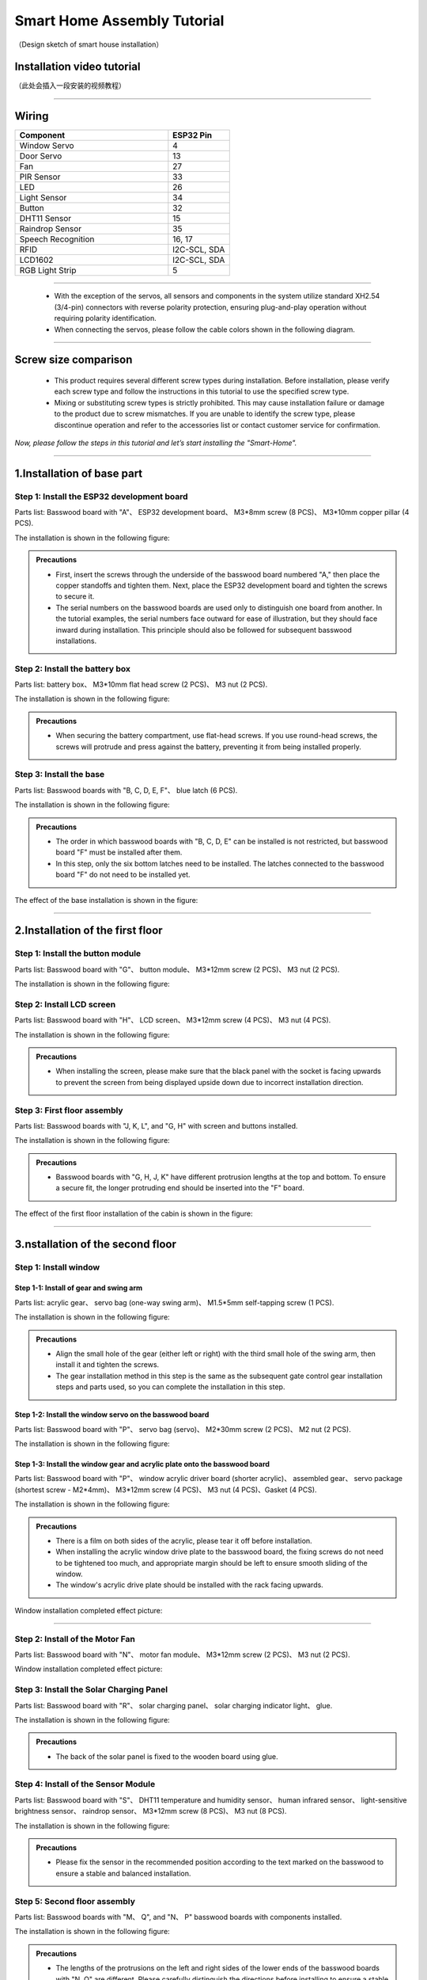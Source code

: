 Smart Home Assembly Tutorial
============================

.. figure:: _static/1/1.SmartHome.png
   :alt: The effect picture of the cabin installation
   :align: center

   （Design sketch of smart house installation）


Installation video tutorial
---------------------------
（此处会插入一段安装的视频教程）

----

Wiring
---------

.. image:: _static/1/53.wiring.png
   :align: center

.. list-table::
   :header-rows: 1
   :widths: 50 20

   * - Component
     - ESP32 Pin
   * - Window Servo
     - 4
   * - Door Servo
     - 13
   * - Fan
     - 27
   * - PIR Sensor
     - 33
   * - LED
     - 26
   * - Light Sensor
     - 34
   * - Button
     - 32
   * - DHT11 Sensor
     - 15
   * - Raindrop Sensor
     - 35
   * - Speech Recognition
     - 16, 17
   * - RFID
     - I2C-SCL, SDA
   * - LCD1602
     - I2C-SCL, SDA
   * - RGB Light Strip
     - 5

----

 - With the exception of the servos, all sensors and components in the system utilize standard XH2.54 (3/4-pin) connectors with reverse polarity protection, ensuring plug-and-play operation without requiring polarity identification.
 - When connecting the servos, please follow the cable colors shown in the following diagram.

 .. image:: _static/1/54.servo.png
   :width: 600
   :align: center

----

Screw size comparison
---------------------

 - This product requires several different screw types during installation. Before installation, please verify each screw type and follow the instructions in this tutorial to use the specified screw type.
 - Mixing or substituting screw types is strictly prohibited. This may cause installation failure or damage to the product due to screw mismatches. If you are unable to identify the screw type, please discontinue operation and refer to the accessories list or contact customer service for confirmation.

.. figure:: _static/1/2.Screw.png
   :alt: Screw comparison
   :align: center

*Now, please follow the steps in this tutorial and let’s start installing the "Smart-Home".*

----

1.Installation of base part
--------------------------

Step 1: Install the ESP32 development board
~~~~~~~~~~~~~~~~~~~~~~~~~~~~~~~~~~~~~~~~~~~

Parts list: Basswood board with "A"、 ESP32 development board、 M3*8mm screw (8 PCS)、 M3*10mm copper pillar (4 PCS).

The installation is shown in the following figure:

.. image:: _static/1/3.ESP322.png
   :alt: ESP32 development board installation
   :align: center

.. raw:: html

   <div style="margin-top: 30px;"></div>

.. admonition:: Precautions

 - First, insert the screws through the underside of the basswood board numbered "A," then place the copper standoffs and tighten them. Next, place the ESP32 development board and tighten the screws to secure it.
 - The serial numbers on the basswood boards are used only to distinguish one board from another. In the tutorial examples, the serial numbers face outward for ease of illustration, but they should face inward during installation. This principle should also be followed for subsequent basswood installations.

Step 2: Install the battery box
~~~~~~~~~~~~~~~~~~~~~~~~~~~~~~~

Parts list: battery box、 M3*10mm flat head screw (2 PCS)、 M3 nut (2 PCS).

The installation is shown in the following figure:

.. image:: _static/1/4.Battery.png
   :alt: Battery box installation
   :align: center
 

.. admonition:: Precautions

 - When securing the battery compartment, use flat-head screws. If you use round-head screws, the screws will protrude and press against the battery, preventing it from being installed properly.

Step 3: Install the base
~~~~~~~~~~~~~~~~~~~~~~~~

Parts list: Basswood boards with "B, C, D, E, F"、 blue latch (6 PCS).

The installation is shown in the following figure:

.. image:: _static/1/5.Base1.png
   :alt: Base installation1
   :align: center

.. image:: _static/1/6.Base2.png
   :alt: Base installation2
   :align: center
 

.. admonition:: Precautions

 - The order in which basswood boards with "B, C, D, E" can be installed is not restricted, but basswood board "F" must be installed after them.
 - In this step, only the six bottom latches need to be installed. The latches connected to the basswood board "F" do not need to be installed yet.


The effect of the base installation is shown in the figure:

.. image:: _static/1/7.Base_completed.png
   :alt: 底座安装
   :align: center

----

2.Installation of the first floor
-------------------------------

Step 1: Install the button module
~~~~~~~~~~~~~~~~~~~~~~~~~~~~~~~

Parts list: Basswood board with "G"、 button module、 M3*12mm screw (2 PCS)、 M3 nut (2 PCS).


The installation is shown in the following figure:

.. image:: _static/1/8.button.png
   :alt: button
   :align: center


Step 2: Install LCD screen
~~~~~~~~~~~~~~~~~~~~~~~~~~~~~~~

Parts list: Basswood board with "H"、 LCD screen、 M3*12mm screw (4 PCS)、 M3 nut (4 PCS).

The installation is shown in the following figure:

.. image:: _static/1/9.lcd1.png
   :alt: LCD
   :align: center


.. image:: _static/1/10.lcd2.png
   :alt: LCD2
   :align: center
   :width: 600px


.. admonition:: Precautions

 - When installing the screen, please make sure that the black panel with the socket is facing upwards to prevent the screen from being displayed upside down due to incorrect installation direction.

Step 3: First floor assembly
~~~~~~~~~~~~~~~~~~~~~~~~~~~~

Parts list: Basswood boards with "J, K, L", and "G, H" with screen and buttons installed.

The installation is shown in the following figure:

.. image:: _static/1/11.floor1_1.png
   :alt: floor1_1
   :align: center


.. image:: _static/1/12.floor1_2.png
   :alt: floor1_2
   :align: center
 

.. image:: _static/1/13.floor1_3.png
   :alt: floor1_3
   :align: center


.. admonition:: Precautions

 - Basswood boards with "G, H, J, K" have different protrusion lengths at the top and bottom. To ensure a secure fit, the longer protruding end should be inserted into the "F" board.


The effect of the first floor installation of the cabin is shown in the figure:

.. image:: _static/1/14.floor1_completed.png
   :alt: floor1_completed
   :align: center

----

3.nstallation of the second floor
--------------------------------

Step 1: Install window 
~~~~~~~~~~~~~~~~~~~~~~~~~~~

Step 1-1: Install of gear and swing arm
^^^^^^^^^^^^^^^^^^^^^^^^^^^^^^^^^^^^^^^^^^^^
Parts list: acrylic gear、 servo bag (one-way swing arm)、 M1.5*5mm self-tapping screw (1 PCS).

The installation is shown in the following figure:

.. image:: _static/1/15.gear.png
   :alt: window gear
   :align: center

.. admonition:: Precautions

 - Align the small hole of the gear (either left or right) with the third small hole of the swing arm, then install it and tighten the screws.
 - The gear installation method in this step is the same as the subsequent gate control gear installation steps and parts used, so you can complete the installation in this step.

Step 1-2: Install the window servo on the basswood board
^^^^^^^^^^^^^^^^^^^^^^^^^^^^^^^^^^^^^^^^^^^^^^^^^^^^^^^^^
Parts list: Basswood board with "P"、 servo bag (servo)、 M2*30mm screw (2 PCS)、 M2 nut (2 PCS).

The installation is shown in the following figure:

.. image:: _static/1/16.window_sevro.png
   :alt: window sevro
   :align: center


Step 1-3: Install the window gear and acrylic plate onto the basswood board
^^^^^^^^^^^^^^^^^^^^^^^^^^^^^^^^^^^^^^^^^^^^^^^^^^^^^^^^^^^^^^^^^^^^^^^^^^
Parts list: Basswood board with "P"、 window acrylic driver board (shorter acrylic)、 assembled gear、 servo package (shortest screw - M2*4mm)、 M3*12mm screw (4 PCS)、 M3 nut (4 PCS)、Gasket (4 PCS).

The installation is shown in the following figure:

.. image:: _static/1/17.window_acrylic.png
   :alt: window acrylic
   :align: center

.. raw:: html

   <div style="margin-top: 30px;"></div>

.. admonition:: Precautions

 - There is a film on both sides of the acrylic, please tear it off before installation.
 - When installing the acrylic window drive plate to the basswood board, the fixing screws do not need to be tightened too much, and appropriate margin should be left to ensure smooth sliding of the window.
 - The window's acrylic drive plate should be installed with the rack facing upwards.

Window installation completed effect picture:

.. image:: _static/1/18.window_completed.png
   :alt: window completed
   :align: center

----

Step 2: Install of the Motor Fan
~~~~~~~~~~~~~~~~~~~~~~~~~~~~~~~~
Parts list: Basswood board with  "N"、 motor fan module、 M3*12mm screw (2 PCS)、 M3 nut (2 PCS).

Window installation completed effect picture:

.. image:: _static/1/19.fan.png
   :alt: fan
   :align: center
   :width: 600px


Step 3: Install the Solar Charging Panel
~~~~~~~~~~~~~~~~~~~~~~~~~~~~~~~~~~~~~~~~
Parts list: Basswood board with "R"、 solar charging panel、 solar charging indicator light、 glue.

The installation is shown in the following figure:

.. image:: _static/1/20.Solar1.png
   :alt: Solar1
   :align: center

.. raw:: html

   <div style="margin-top: 30px;"></div>

.. admonition:: Precautions

 - The back of the solar panel is fixed to the wooden board using glue.

Step 4: Install of the Sensor Module
~~~~~~~~~~~~~~~~~~~~~~~~~~~~~~~~~~~~
Parts list: Basswood board with "S"、 DHT11 temperature and humidity sensor、 human infrared sensor、 light-sensitive brightness sensor、 raindrop sensor、 M3*12mm screw (8 PCS)、 M3 nut (8 PCS).

The installation is shown in the following figure:

.. image:: _static/1/22.sensor.png
   :alt: sensor
   :align: center


.. admonition:: Precautions

 - Please fix the sensor in the recommended position according to the text marked on the basswood to ensure a stable and balanced installation.



Step 5: Second floor assembly
~~~~~~~~~~~~~~~~~~~~~~~~~~~~~

Parts list: Basswood boards with  "M、 Q", and "N、 P" basswood boards with components installed.

The installation is shown in the following figure:

.. image:: _static/1/23.floor2_1.png
   :alt: floor2_1
   :align: center


.. image:: _static/1/24.floor2_2.png
   :alt: floor2_2
   :align: center

.. admonition:: Precautions

 - The lengths of the protrusions on the left and right sides of the lower ends of the basswood boards with "N, Q" are different. Please carefully distinguish the directions before installing to ensure a stable structure.
 
Step 6: Install roof
~~~~~~~~~~~~~~~~~~~~

Parts List: "S、 R" basswood board with components installed.

The installation is shown in the following figure:

.. image:: _static/1/25.roof.png
   :alt: roof
   :align: center

.. raw:: html

   <div style="margin-top: 30px;"></div>

Step 7: Install of the Second Fence
~~~~~~~~~~~~~~~~~~~~~~~~~~~~~~~~~~~

Parts List: Brown basswood fence planks (shorter, 3 PCS).

The installation is shown in the following figure:

.. image:: _static/1/26.floor2_fence.png
   :alt: floor2 fence
   :align: center


The effect picture of the second floor of the cabin after installation:

.. image:: _static/1/27.floor2_completed.png
   :alt: floor2 completed
   :align: center

----

4.Installation of  the garden
---------------------------

Step 1: Install of the gate
~~~~~~~~~~~~~~~~~~~~~~~~~~~~~~~~~

Step 1-1: Install of gear and swing arm
^^^^^^^^^^^^^^^^^^^^^^^^^^^^^^^^^^^^^^^^^^^^
Parts list: acrylic gear、 servo bag (one-way swing arm)、 M1.5*5mm self-tapping screw (1 PCS).

The installation is shown in the following figure:

.. image:: _static/1/15.gear.png
   :alt: gate gear
   :align: center


.. admonition:: Precautions

 - Align the small hole of the gear (either left or right) with the third small hole of the swing arm, then install it and tighten the screws.
 - The gear installation method here is the same as the window control gear installation steps and parts. If the previous installation has been completed, this step can be ignored.

Step 1-2: Install the gate servo on the basswood board
^^^^^^^^^^^^^^^^^^^^^^^^^^^^^^^^^^^^^^^^^^^^^^^^^^^^^^
Parts list: Basswood board with "T"、 servo bag (servo)、 M2*30mm screw (2 PCS)、 M2 nut (2 PCS).

The installation is shown in the following figure:

.. image:: _static/1/28.door_sevro.png
   :alt: door sevro
   :align: center

.. raw:: html

   <div style="margin-top: 30px;"></div>


Step 1-3: Install the gate gear and acrylic plate onto the basswood board
^^^^^^^^^^^^^^^^^^^^^^^^^^^^^^^^^^^^^^^^^^^^^^^^^^^^^^^^^^^^^^^^^^^^^^^^^^
Parts list: Basswood board with "T"、 gate acrylic driver board (shorter acrylic)、 assembled gear、 servo package (shortest screw - M2*4mm)、 M3*12mm screw (4 PCS)、 M3 nut (4 PCS)、Gasket (4 PCS).

The installation is shown in the following figure:

.. image:: _static/1/29.door_acrylic.png
   :alt: door acrylic
   :align: center

.. raw:: html

   <div style="margin-top: 30px;"></div>


.. admonition:: Precautions

 - There is a film on both sides of the acrylic, please tear it off before installation.
 - When installing the acrylic gate drive plate to the basswood board, the fixing screws do not need to be tightened too much, and appropriate margin should be left to ensure smooth sliding of the window.
 - The gate's acrylic drive plate should be installed with the rack facing upwards.



Step 1-4: Install of RFID sensor module
^^^^^^^^^^^^^^^^^^^^^^^^^^^^^^^^^^^^^^^^^^^^
Parts list: Acrylic door drive board and basswood board "T" with servo installed、 RFID sensor module、 M3*12mm screw (2 PCS)、 M3 nut (2 PCS).

The installation is shown in the following figure:

.. image:: _static/1/30.RFID.png
   :alt: RFID
   :align: center

.. raw:: html

   <div style="margin-top: 30px;"></div>

The effect picture of the gate installation is completed:

.. image:: _static/1/31.door_completed.png
   :alt: door completed
   :align: center



Steps 1-5: Install the gate to the garden
^^^^^^^^^^^^^^^^^^^^^^^^^^^^^^^^^^^^^^^^^^^^
Parts List: Installed servos、 RFID sensor module、 and acrylic basswood board "T".

The installation is shown in the following figure:

.. image:: _static/1/32.door2.png
   :alt: gate
   :align: center

----

.. raw:: html

   <div style="margin-top: 30px;"></div>

Step 2: Install the speech recognition module
~~~~~~~~~~~~~~~~~~~~~~~~~~~~~~~~~~~~~~~~~~~~~~
Parts list: speech recognition module、 green basswood board、 M3*12mm screw (2 PCS)、 M3 nut (2 PCS).

The installation is shown in the following figure:

.. image:: _static/1/33.speech.png
   :alt: speech recognition
   :align: center



Step 3: Install of LED Light Module
~~~~~~~~~~~~~~~~~~~~~~~~~~~~~~~~~~~~~~~~
Parts list: LED light module、 pink basswood board、 M3*12mm screw (2 PCS)、 M3 nut (2 PCS).

The installation is shown in the following figure:

.. image:: _static/1/34.led.png
   :alt: LED
   :align: center



Step 4: Install flowers and trees in the garden
~~~~~~~~~~~~~~~~~~~~~~~~~~~~~~~~~~~~~~~~~~~~~~~~~~
Parts list: Green linden wood board with voice recognition module installed、 pink linden wood board with LED light module installed.

The installation is shown in the following figure:

.. image:: _static/1/35.flower_tree.png
   :alt: flower_tree
   :align: center

.. raw:: html

   <div style="margin-top: 30px;"></div>

   
Step 5: Install the RGB Light Strip
~~~~~~~~~~~~~~~~~~~~~~~~~~~~~~~~~~~~~~
Parts list: RGB light strip、 brown basswood fence board (The longest fence).

The installation is shown in the following figure:

.. image:: _static/1/36.RGB.png
   :alt: RGB
   :align: center


.. admonition:: Precautions

 - First tear off the blue tape on the back of the light strip, and then stick the light strip on the back of the fence.
 - To achieve the best lighting effect, please stick the RGB light strip in the center of the back of the fence.


Step 6: Install of the Garden Fence
~~~~~~~~~~~~~~~~~~~~~~~~~~~~~~~~~~~~~~
Parts list: Brown garden fence basswood planks (2 shorter ones)、 fence with RGB light strip installed.

The installation is shown in the following figure:

.. image:: _static/1/37.garden_fence.png
   :alt: garden fence
   :align: center


.. admonition:: Precautions

 - Please distinguish between the short and long fences. The longer one should be installed next to the gate, and the shorter one should be installed next to the key module.

----

5.Installation of the fixed part of the cabin
--------------------------------------------

Step 1: Attach the base
~~~~~~~~~~~~~~~~~~~~~~~
Parts List: Blue latch (8 PCS).

The installation is shown in the following figure:

.. image:: _static/1/38.latch.png
   :alt: latch
   :align: center

.. raw:: html

   <div style="margin-top: 30px;"></div>

.. admonition:: Precautions

 - Please install and tighten the latch after the sensor element is wired and debugged to ensure normal operation to ensure smooth installation and normal function.



Step 2: Install the windmill blades
~~~~~~~~~~~~~~~~~~~~~~~~~~~~~~~~~~~~~~
Parts List: Blue Windmill Blades.

The installation is shown in the following figure:

.. image:: _static/1/39.fan_blades.png
   :alt: fan blades
   :align: center

.. raw:: html

   <div style="margin-top: 30px;"></div>

Step 3: Install the debug window cover
~~~~~~~~~~~~~~~~~~~~~~~~~~~~~~~~~~~~~~
Parts list: debug window cover、 latch with logo.

The installation is shown in the following figure:

.. image:: _static/1/40.debug_window.png
   :alt: debug window
   :align: center

.. raw:: html

   <div style="margin-top: 30px;"></div>
   
.. admonition:: Precautions

 - This cover is convenient for daily device debugging, wiring inspection, and development board status inspection.

----
